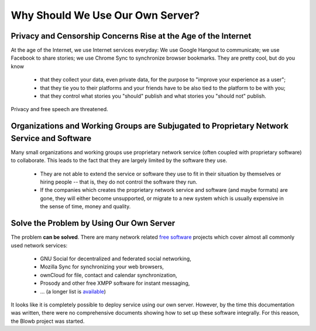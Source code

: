 Why Should We Use Our Own Server?
=================================

Privacy and Censorship Concerns Rise at the Age of the Internet
---------------------------------------------------------------

At the age of the Internet, we use Internet services everyday: We use Google Hangout to communicate; we use Facebook to
share stories; we use Chrome Sync to synchronize browser bookmarks. They are pretty cool, but do you know

  - that they collect your data, even private data, for the purpose to "improve your experience as a user";
  - that they tie you to their platforms and your friends have to be also tied to the platform to be with you;
  - that they control what stories you "should" publish and what stories you "should not" publish.

Privacy and free speech are threatened.

Organizations and Working Groups are Subjugated to Proprietary Network Service and Software
-------------------------------------------------------------------------------------------

Many small organizations and working groups use proprietary network service (often coupled with proprietary software) to
collaborate. This leads to the fact that they are largely limited by the software they use.

  - They are not able to extend the service or software they use to fit in their situation by themselves or hiring
    people -- that is, they do not control the software they run.
  - If the companies which creates the proprietary network service and software (and maybe formats) are gone, they will
    either become unsupported, or migrate to a new system which is usually expensive in the sense of time, money and
    quality.

Solve the Problem by Using Our Own Server
-----------------------------------------

The problem **can be solved**. There are many network related `free software`_ projects which cover almost all commonly
used network services:

  - GNU Social for decentralized and federated social networking,
  - Mozilla Sync for synchronizing your web browsers,
  - ownCloud for file, contact and calendar synchronization,
  - Prosody and other free XMPP software for instant messaging,
  - ... (a longer list is `available <https://en.wikipedia.org/wiki/List_of_free_software_web_applications>`_)

It looks like it is completely possible to deploy service using our own server. However, by the time this documentation
was written, there were no comprehensive documents showing how to set up these software integrally. For this reason, the
Blowb project was started.

.. _free software: https://www.gnu.org/philosophy/free-sw.html
